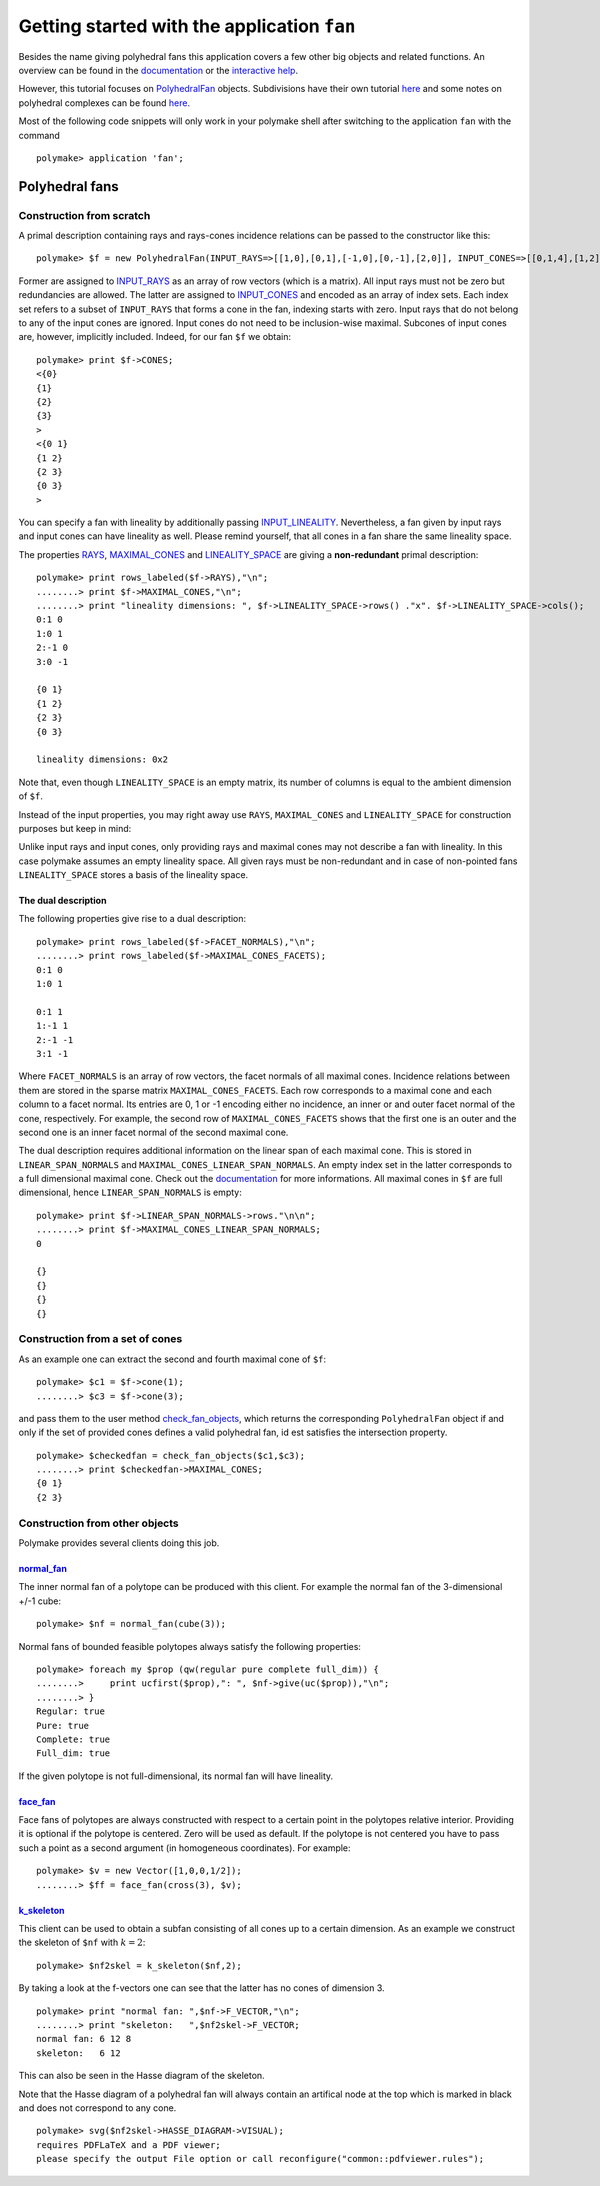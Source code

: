 .. -*- coding: utf-8 -*-
.. escape-backslashes
.. default-role:: math


Getting started with the application ``fan``
============================================

Besides the name giving polyhedral fans this application covers a few
other big objects and related functions. An overview can be found in the
`documentation <https://polymake.org/release_docs/latest/fan.html>`__ or
the `interactive
help <https://polymake.org/doku.php/user_guide/intro_tutorial#getting_help>`__.

However, this tutorial focuses on
`PolyhedralFan <https://polymake.org/release_docs/latest/fan.html#fan__PolyhedralFan__27>`__
objects. Subdivisions have their own tutorial
`here <https://polymake.org/doku.php/user_guide/tutorials/regular_subdivisions>`__
and some notes on polyhedral complexes can be found
`here <https://polymake.org/doku.php/user_guide/tutorials/pcom>`__.

Most of the following code snippets will only work in your polymake
shell after switching to the application ``fan`` with the command


::

    polymake> application 'fan';

Polyhedral fans
---------------

Construction from scratch
~~~~~~~~~~~~~~~~~~~~~~~~~

A primal description containing rays and rays-cones incidence relations
can be passed to the constructor like this:


::

    polymake> $f = new PolyhedralFan(INPUT_RAYS=>[[1,0],[0,1],[-1,0],[0,-1],[2,0]], INPUT_CONES=>[[0,1,4],[1,2],[2,3],[3,0],[0]]);

Former are assigned to
`INPUT_RAYS <https://polymake.org/release_docs/latest/fan.html#fan__INPUT_RAYS__161>`__
as an array of row vectors (which is a matrix). All input rays must not
be zero but redundancies are allowed. The latter are assigned to
`INPUT_CONES <https://polymake.org/release_docs/latest/fan.html#fan__INPUT_CONES__160>`__
and encoded as an array of index sets. Each index set refers to a subset
of ``INPUT_RAYS`` that forms a cone in the fan, indexing starts with
zero. Input rays that do not belong to any of the input cones are
ignored. Input cones do not need to be inclusion-wise maximal. Subcones
of input cones are, however, implicitly included. Indeed, for our fan
``$f`` we obtain:


::

    polymake> print $f->CONES;
    <{0}
    {1}
    {2}
    {3}
    >
    <{0 1}
    {1 2}
    {2 3}
    {0 3}
    >





.. raw:: html

    <details><summary><pre style="display:inline"><small>Click here for additional output</small></pre></summary>
    <pre>
    polymake: used package lrs
      Implementation of the reverse search algorithm of Avis and Fukuda.
      Copyright by David Avis.
      http://cgm.cs.mcgill.ca/~avis/C/lrs.html
    
    polymake: used package cdd
      cddlib
      Implementation of the double description method of Motzkin et al.
      Copyright by Komei Fukuda.
      http://www-oldurls.inf.ethz.ch/personal/fukudak/cdd_home/
    
    </pre>
    </details>




You can specify a fan with lineality by additionally passing
`INPUT_LINEALITY <https://polymake.org/release_docs/latest/fan.html#fan__INPUT_LINEALITY__162>`__.
Nevertheless, a fan given by input rays and input cones can have
lineality as well. Please remind yourself, that all cones in a fan share
the same lineality space.

The properties
`RAYS <https://polymake.org/release_docs/latest/fan.html#fan__RAYS__176>`__,
`MAXIMAL_CONES <https://polymake.org/release_docs/latest/fan.html#fan__MAXIMAL_CONES__150>`__
and
`LINEALITY_SPACE <https://polymake.org/release_docs/latest/fan.html#fan__LINEALITY_SPACE__180>`__
are giving a **non-redundant** primal description:


::

    polymake> print rows_labeled($f->RAYS),"\n";
    ........> print $f->MAXIMAL_CONES,"\n";
    ........> print "lineality dimensions: ", $f->LINEALITY_SPACE->rows() ."x". $f->LINEALITY_SPACE->cols();
    0:1 0
    1:0 1
    2:-1 0
    3:0 -1
    
    {0 1}
    {1 2}
    {2 3}
    {0 3}
    
    lineality dimensions: 0x2




Note that, even though ``LINEALITY_SPACE`` is an empty matrix, its
number of columns is equal to the ambient dimension of ``$f``.

Instead of the input properties, you may right away use ``RAYS``,
``MAXIMAL_CONES`` and ``LINEALITY_SPACE`` for construction purposes but
keep in mind:

Unlike input rays and input cones, only providing rays and maximal cones
may not describe a fan with lineality. In this case polymake assumes an
empty lineality space. All given rays must be non-redundant and in case
of non-pointed fans ``LINEALITY_SPACE`` stores a basis of the lineality
space.


The dual description
^^^^^^^^^^^^^^^^^^^^

The following properties give rise to a dual description:


::

    polymake> print rows_labeled($f->FACET_NORMALS),"\n";
    ........> print rows_labeled($f->MAXIMAL_CONES_FACETS);
    0:1 0
    1:0 1
    
    0:1 1
    1:-1 1
    2:-1 -1
    3:1 -1





Where ``FACET_NORMALS`` is an array of row vectors, the facet normals of
all maximal cones. Incidence relations between them are stored in the
sparse matrix ``MAXIMAL_CONES_FACETS``. Each row corresponds to a
maximal cone and each column to a facet normal. Its entries are 0, 1 or
-1 encoding either no incidence, an inner or and outer facet normal of
the cone, respectively. For example, the second row of
``MAXIMAL_CONES_FACETS`` shows that the first one is an outer and the
second one is an inner facet normal of the second maximal cone.

The dual description requires additional information on the linear span
of each maximal cone. This is stored in ``LINEAR_SPAN_NORMALS`` and
``MAXIMAL_CONES_LINEAR_SPAN_NORMALS``. An empty index set in the latter
corresponds to a full dimensional maximal cone. Check out the
`documentation <https://polymake.org/release_docs/latest/fan.html#fan__MAXIMAL_CONES_LINEAR_SPAN_NORMALS__172>`__
for more informations. All maximal cones in ``$f`` are full dimensional,
hence ``LINEAR_SPAN_NORMALS`` is empty:


::

    polymake> print $f->LINEAR_SPAN_NORMALS->rows."\n\n";
    ........> print $f->MAXIMAL_CONES_LINEAR_SPAN_NORMALS;
    0
    
    {}
    {}
    {}
    {}





Construction from a set of cones
~~~~~~~~~~~~~~~~~~~~~~~~~~~~~~~~

As an example one can extract the second and fourth maximal cone of
``$f``:


::

    polymake> $c1 = $f->cone(1);
    ........> $c3 = $f->cone(3);

and pass them to the user method
`check_fan_objects <https://polymake.org/release_docs/latest/fan.html#fan__check_fan_objects__54>`__,
which returns the corresponding ``PolyhedralFan`` object if and only if
the set of provided cones defines a valid polyhedral fan, id est
satisfies the intersection property.


::

    polymake> $checkedfan = check_fan_objects($c1,$c3);
    ........> print $checkedfan->MAXIMAL_CONES;
    {0 1}
    {2 3}





Construction from other objects
~~~~~~~~~~~~~~~~~~~~~~~~~~~~~~~

Polymake provides several clients doing this job.

`normal_fan <https://polymake.org/release_docs/latest/fan.html#fan__normal_fan__45>`__
^^^^^^^^^^^^^^^^^^^^^^^^^^^^^^^^^^^^^^^^^^^^^^^^^^^^^^^^^^^^^^^^^^^^^^^^^^^^^^^^^^^^^^

The inner normal fan of a polytope can be produced with this client. For
example the normal fan of the 3-dimensional +/-1 cube:


::

    polymake> $nf = normal_fan(cube(3));

Normal fans of bounded feasible polytopes always satisfy the following
properties:


::

    polymake> foreach my $prop (qw(regular pure complete full_dim)) {
    ........>     print ucfirst($prop),": ", $nf->give(uc($prop)),"\n";
    ........> }
    Regular: true
    Pure: true
    Complete: true
    Full_dim: true





If the given polytope is not full-dimensional, its normal fan will have
lineality.

`face_fan <https://polymake.org/release_docs/latest/fan.html#fan__face_fan__44>`__
^^^^^^^^^^^^^^^^^^^^^^^^^^^^^^^^^^^^^^^^^^^^^^^^^^^^^^^^^^^^^^^^^^^^^^^^^^^^^^^^^^

Face fans of polytopes are always constructed with respect to a certain
point in the polytopes relative interior. Providing it is optional if
the polytope is centered. Zero will be used as default. If the polytope
is not centered you have to pass such a point as a second argument (in
homogeneous coordinates). For example:


::

    polymake> $v = new Vector([1,0,0,1/2]);
    ........> $ff = face_fan(cross(3), $v);

`k_skeleton <https://polymake.org/release_docs/latest/fan.html#fan__k_skeleton__46>`__
^^^^^^^^^^^^^^^^^^^^^^^^^^^^^^^^^^^^^^^^^^^^^^^^^^^^^^^^^^^^^^^^^^^^^^^^^^^^^^^^^^^^^^

This client can be used to obtain a subfan consisting of all cones up to
a certain dimension. As an example we construct the skeleton of ``$nf``
with `k=2`:


::

    polymake> $nf2skel = k_skeleton($nf,2);

By taking a look at the f-vectors one can see that the latter has no
cones of dimension 3.


::

    polymake> print "normal fan: ",$nf->F_VECTOR,"\n";
    ........> print "skeleton:   ",$nf2skel->F_VECTOR;
    normal fan: 6 12 8
    skeleton:   6 12




This can also be seen in the Hasse diagram of the skeleton.

Note that the Hasse diagram of a polyhedral fan will always contain an
artifical node at the top which is marked in black and does not
correspond to any cone.


::

    polymake> svg($nf2skel->HASSE_DIAGRAM->VISUAL);
    requires PDFLaTeX and a PDF viewer;
    please specify the output File option or call reconfigure("common::pdfviewer.rules");



